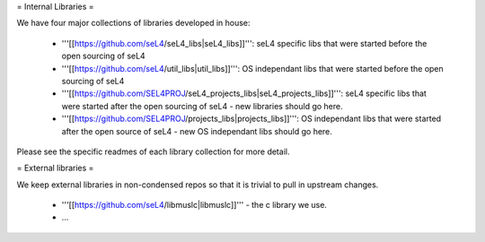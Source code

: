 = Internal Libraries =

We have four major collections of libraries developed in house:

 * '''[[https://github.com/seL4/seL4_libs|seL4_libs]]''': seL4 specific libs that were started before the open sourcing of seL4
 * '''[[https://github.com/seL4/util_libs|util_libs]]''': OS independant libs that were started before the open sourcing of seL4
 * '''[[https://github.com/SEL4PROJ/seL4_projects_libs|seL4_projects_libs]]''': seL4 specific libs that were started after the open sourcing of seL4 - new libraries should go here.
 * '''[[https://github.com/SEL4PROJ/projects_libs|projects_libs]]''': OS independant libs that were started after the open source of seL4 - new OS independant libs should go here.
 
Please see the specific readmes of each library collection for more detail.

= External libraries =

We keep external libraries in non-condensed repos so that it is trivial to pull in upstream changes.

 * '''[[https://github.com/seL4/libmuslc|libmuslc]]''' - the c library we use.
 * ...
